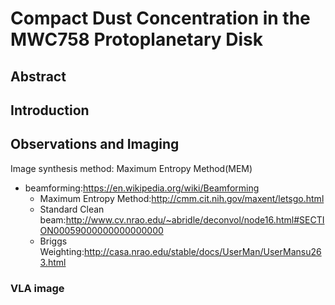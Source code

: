 * Compact Dust Concentration in the MWC758 Protoplanetary Disk
** Abstract

** Introduction

** Observations and Imaging
Image synthesis method: Maximum Entropy Method(MEM)
+ beamforming:[[https://en.wikipedia.org/wiki/Beamforming]]
  + Maximum Entropy Method:[[http://cmm.cit.nih.gov/maxent/letsgo.html]]
  + Standard Clean beam:[[http://www.cv.nrao.edu/~abridle/deconvol/node16.html#SECTION00059000000000000000]]
  + Briggs Weighting:[[http://casa.nrao.edu/stable/docs/UserMan/UserMansu263.html]]
*** VLA image
